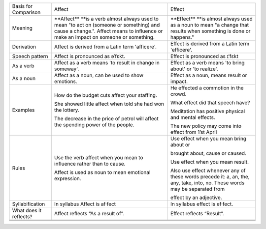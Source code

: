 +--------------------------+---------------------------------------------------------------------------------------------------------------------------------------------------------------------------------------+------------------------------------------------------------------------------------------------------------------------------+
| Basis for Comparison     | Affect                                                                                                                                                                                | Effect                                                                                                                       |
+--------------------------+---------------------------------------------------------------------------------------------------------------------------------------------------------------------------------------+------------------------------------------------------------------------------------------------------------------------------+
| Meaning                  | **Affect*\ * **\ is a verb almost always used to mean "to act on (someone or something) and cause a change.". Affect means to influence or make an impact on someone or something.    | **Effect*\ * **\ is almost always used as a noun to mean "a change that results when something is done or happens."          |
+--------------------------+---------------------------------------------------------------------------------------------------------------------------------------------------------------------------------------+------------------------------------------------------------------------------------------------------------------------------+
| Derivation               | Affect is derived from a Latin term 'afficere'.                                                                                                                                       | Effect is derived from a Latin term 'efficere'.                                                                              |
+--------------------------+---------------------------------------------------------------------------------------------------------------------------------------------------------------------------------------+------------------------------------------------------------------------------------------------------------------------------+
| Speech pattern           | Affect is pronounced as əˈfɛkt.                                                                                                                                                       | Effect is pronounced as ɪˈfɛkt                                                                                               |
+--------------------------+---------------------------------------------------------------------------------------------------------------------------------------------------------------------------------------+------------------------------------------------------------------------------------------------------------------------------+
| As a verb                | Affect as a verb means 'to result in change in someway'.                                                                                                                              | Effect as a verb means 'to bring about' or 'to realize'.                                                                     |
+--------------------------+---------------------------------------------------------------------------------------------------------------------------------------------------------------------------------------+------------------------------------------------------------------------------------------------------------------------------+
| As a noun                | Affect as a noun, can be used to show emotions.                                                                                                                                       | Effect as a noun, means result or impact.                                                                                    |
+--------------------------+---------------------------------------------------------------------------------------------------------------------------------------------------------------------------------------+------------------------------------------------------------------------------------------------------------------------------+
| Examples                 | How do the budget cuts affect your staffing.                                                                                                                                          | He effected a commotion in the crowd.                                                                                        |
|                          |                                                                                                                                                                                       |                                                                                                                              |
|                          | She showed little affect when told she had won the lottery.                                                                                                                           | What effect did that speech have?                                                                                            |
|                          |                                                                                                                                                                                       |                                                                                                                              |
|                          | The decrease in the price of petrol will affect the spending power of the people.                                                                                                     | Meditation has positive physical and mental effects.                                                                         |
|                          |                                                                                                                                                                                       |                                                                                                                              |
|                          |                                                                                                                                                                                       | The new policy may come into effect from 1’st April                                                                          |
+--------------------------+---------------------------------------------------------------------------------------------------------------------------------------------------------------------------------------+------------------------------------------------------------------------------------------------------------------------------+
| Rules                    | Use the verb affect when you mean to influence rather than to cause.                                                                                                                  | Use effect when you mean bring about or                                                                                      |
|                          |                                                                                                                                                                                       |                                                                                                                              |
|                          | Affect is used as noun to mean emotional expression.                                                                                                                                  | brought about, cause or caused.                                                                                              |
|                          |                                                                                                                                                                                       |                                                                                                                              |
|                          |                                                                                                                                                                                       | Use effect when you mean result.                                                                                             |
|                          |                                                                                                                                                                                       |                                                                                                                              |
|                          |                                                                                                                                                                                       | Also use effect whenever any of these words precede it: a, an, the, any, take, into, no. These words may be separated from   |
|                          |                                                                                                                                                                                       |                                                                                                                              |
|                          |                                                                                                                                                                                       | effect by an adjective.                                                                                                      |
|                          |                                                                                                                                                                                       |                                                                                                                              |
+--------------------------+---------------------------------------------------------------------------------------------------------------------------------------------------------------------------------------+------------------------------------------------------------------------------------------------------------------------------+
| Syllabification          | In syllabus Affect is af·fect                                                                                                                                                         | In syllabus effect is ef·fect.                                                                                               |
+--------------------------+---------------------------------------------------------------------------------------------------------------------------------------------------------------------------------------+------------------------------------------------------------------------------------------------------------------------------+
| What does it reflects?   | Affect reflects “As a result of”.                                                                                                                                                     | Effect reflects “Result”.                                                                                                    |
+--------------------------+---------------------------------------------------------------------------------------------------------------------------------------------------------------------------------------+------------------------------------------------------------------------------------------------------------------------------+
+--------------------------+---------------------------------------------------------------------------------------------------------------------------------------------------------------------------------------+------------------------------------------------------------------------------------------------------------------------------+
+--------------------------+---------------------------------------------------------------------------------------------------------------------------------------------------------------------------------------+------------------------------------------------------------------------------------------------------------------------------+
+--------------------------+---------------------------------------------------------------------------------------------------------------------------------------------------------------------------------------+------------------------------------------------------------------------------------------------------------------------------+
+--------------------------+---------------------------------------------------------------------------------------------------------------------------------------------------------------------------------------+------------------------------------------------------------------------------------------------------------------------------+


